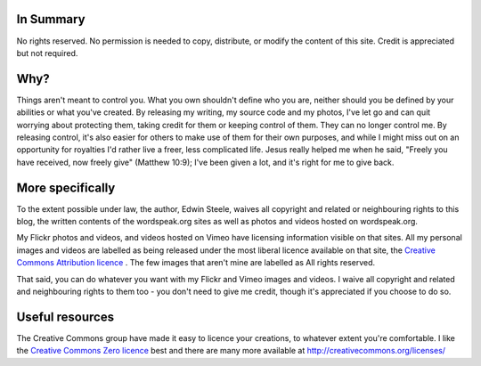 .. title: Licensing
.. slug: licensing
.. date: 2013/01/29 07:23:17
.. tags: 
.. link: 
.. description: 


In Summary
**********
No rights reserved. No permission is needed to copy, distribute, or modify the content of this site. Credit is appreciated but not required.

Why?
****
Things aren't meant to control you. What you own shouldn't define who you are, neither should you be defined by your abilities or what you've created. By releasing my writing, my source code and my photos, I've let go and can quit worrying about protecting them, taking credit for them or keeping control of them. They can no longer control me. By releasing control, it's also easier for others to make use of them for their own purposes, and while I might miss out on an opportunity for royalties I'd rather live a freer, less complicated life. Jesus really helped me when he said, "Freely you have received, now freely give" (Matthew 10:9); I've been given a lot, and it's right for me to give back.

More specifically
*****************
To the extent possible under law, the author, Edwin Steele, waives all
copyright and related or neighbouring rights to this blog, the written contents of the wordspeak.org sites as well as photos and videos hosted on wordspeak.org.

My Flickr photos and videos, and videos hosted on Vimeo have licensing information visible on that sites. All my personal images and videos are labelled as being released under the most liberal licence available on that site, the `Creative Commons Attribution licence <http://creativecommons.org/licenses/by/3.0/>`_ . The few images that aren't mine are labelled as All rights reserved.

That said, you can do whatever you want with my Flickr and Vimeo images and videos. I waive all copyright and related and neighbouring rights to them too - you don't need to give me credit, though it's appreciated if you choose to do so.

Useful resources
****************
The Creative Commons group have made it easy to licence your creations, to whatever extent you're comfortable. I like the `Creative Commons Zero licence <http://creativecommons.org/about/cc0>`_ best and there are many more available at http://creativecommons.org/licenses/
